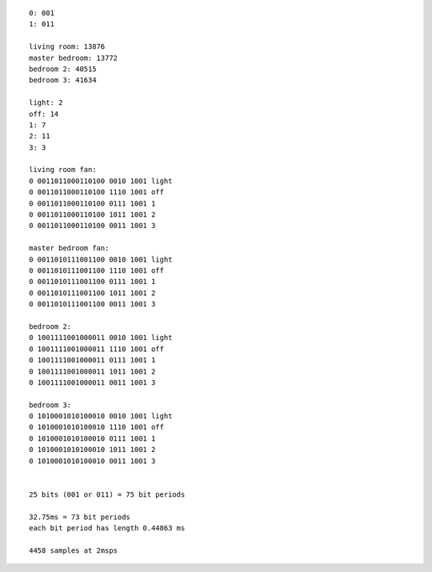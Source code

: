 ::

    0: 001
    1: 011

    living room: 13876
    master bedroom: 13772
    bedroom 2: 40515
    bedroom 3: 41634

    light: 2
    off: 14
    1: 7
    2: 11
    3: 3

    living room fan:
    0 0011011000110100 0010 1001 light
    0 0011011000110100 1110 1001 off
    0 0011011000110100 0111 1001 1
    0 0011011000110100 1011 1001 2
    0 0011011000110100 0011 1001 3

    master bedroom fan:
    0 0011010111001100 0010 1001 light
    0 0011010111001100 1110 1001 off
    0 0011010111001100 0111 1001 1
    0 0011010111001100 1011 1001 2
    0 0011010111001100 0011 1001 3

    bedroom 2:
    0 1001111001000011 0010 1001 light
    0 1001111001000011 1110 1001 off
    0 1001111001000011 0111 1001 1
    0 1001111001000011 1011 1001 2
    0 1001111001000011 0011 1001 3

    bedroom 3:
    0 1010001010100010 0010 1001 light
    0 1010001010100010 1110 1001 off
    0 1010001010100010 0111 1001 1
    0 1010001010100010 1011 1001 2
    0 1010001010100010 0011 1001 3


    25 bits (001 or 011) = 75 bit periods

    32.75ms = 73 bit periods
    each bit period has length 0.44863 ms

    4458 samples at 2msps
